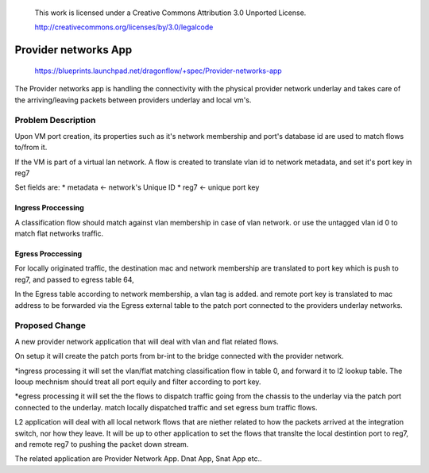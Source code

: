  This work is licensed under a Creative Commons Attribution 3.0 Unported
 License.

 http://creativecommons.org/licenses/by/3.0/legalcode

======================
Provider networks App
======================

 https://blueprints.launchpad.net/dragonflow/+spec/Provider-networks-app

The Provider networks app is handling the connectivity with the physical
provider network underlay and takes care of the arriving/leaving packets
between providers underlay and local vm's.

Problem Description
===================
Upon VM port creation, its properties such as it's network membership
and port's database id are used to match flows to/from it.

If the VM is part of a virtual lan network. A flow is created to translate
vlan id to network metadata, and set it's port key in reg7

Set fields are:
* metadata <- network's Unique ID
* reg7 <- unique port key

Ingress Proccessing
-------------------
A classification flow should match against vlan membership in case of vlan
network. or use the untagged vlan id 0 to match flat networks traffic.

Egress Proccessing
------------------
For locally originated traffic, the destination mac and network membership are
translated to port key which is push to reg7, and passed to egress table 64,

In the Egress table according to network membership, a vlan tag is added.
and remote port key is translated to mac address to be forwarded via the
Egress external table to the patch port connected to the providers underlay
networks.

Proposed Change
===============
A new provider network application that will deal with vlan and flat related
flows.

On setup it will create the patch ports from br-int to the bridge connected
with the provider network.

*ingress processing
it will set the vlan/flat matching classification flow in table 0,  and forward
it to l2 lookup table. The looup mechnism should treat all port equily and
filter according to port key.

*egress processing
it will set the the flows to dispatch traffic going from the chassis to the
underlay via the patch port connected to the underlay.
match locally dispatched traffic and set egress bum traffic flows.

L2 application will deal with all local network flows that are niether related
to how the packets arrived at the integration switch, nor how they leave.
It will be up to other application to set the flows that translte the local
destintion port to reg7, and remote reg7 to pushing the packet down stream.

The related application are Provider Network App. Dnat App, Snat App etc..
